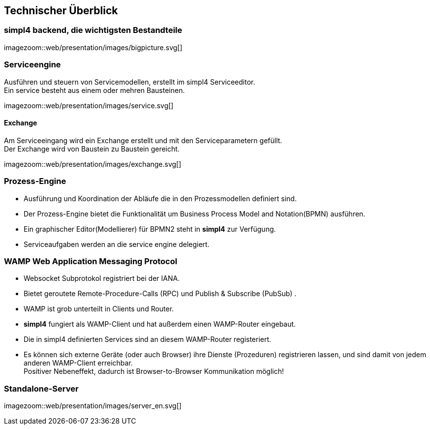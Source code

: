 :linkattrs:
:source-highlighter: rouge


== Technischer Überblick ==


=== simpl4 backend, die wichtigsten Bestandteile ===

[.width800]
imagezoom::web/presentation/images/bigpicture.svg[]

=== Serviceengine ===

Ausführen und steuern von Servicemodellen, erstellt im simpl4 Serviceeditor. +
Ein service besteht aus einem oder mehren Bausteinen.

[.width800]
imagezoom::web/presentation/images/service.svg[]

==== Exchange ====

Am Serviceeingang wird ein Exchange erstellt und mit den Serviceparametern gefüllt. +
Der Exchange wird von Baustein zu Baustein gereicht.

[.width500]
imagezoom::web/presentation/images/exchange.svg[]

=== Prozess-Engine ===

* Ausführung und Koordination  der Abläufe die in den Prozessmodellen definiert sind.
* Der Prozess-Engine bietet die Funktionalität um  Business Process Model and Notation(BPMN) ausführen.
* Ein graphischer Editor(Modellierer) für BPMN2 steht in *simpl4* zur Verfügung.
* Serviceaufgaben werden an die service engine delegiert.

=== WAMP *Web Application Messaging Protocol* ===

* Websocket Subprotokol registriert bei der IANA.
* Bietet geroutete Remote-Procedure-Calls (RPC) und Publish & Subscribe (PubSub) .
* WAMP ist grob unterteilt in Clients und Router.
* *simpl4* fungiert als  WAMP-Client und  hat  außerdem einen WAMP-Router eingebaut.
* Die in simpl4 definierten Services sind an diesem WAMP-Router registeriert.
* Es können sich externe Geräte (oder auch Browser) ihre Dienste (Prozeduren) registrieren lassen, und sind damit von jedem anderen WAMP-Client erreichbar. +
Positiver Nebeneffekt, dadurch ist Browser-to-Browser Kommunikation möglich!


=== Standalone-Server ===

[.width700]
imagezoom::web/presentation/images/server_en.svg[]
